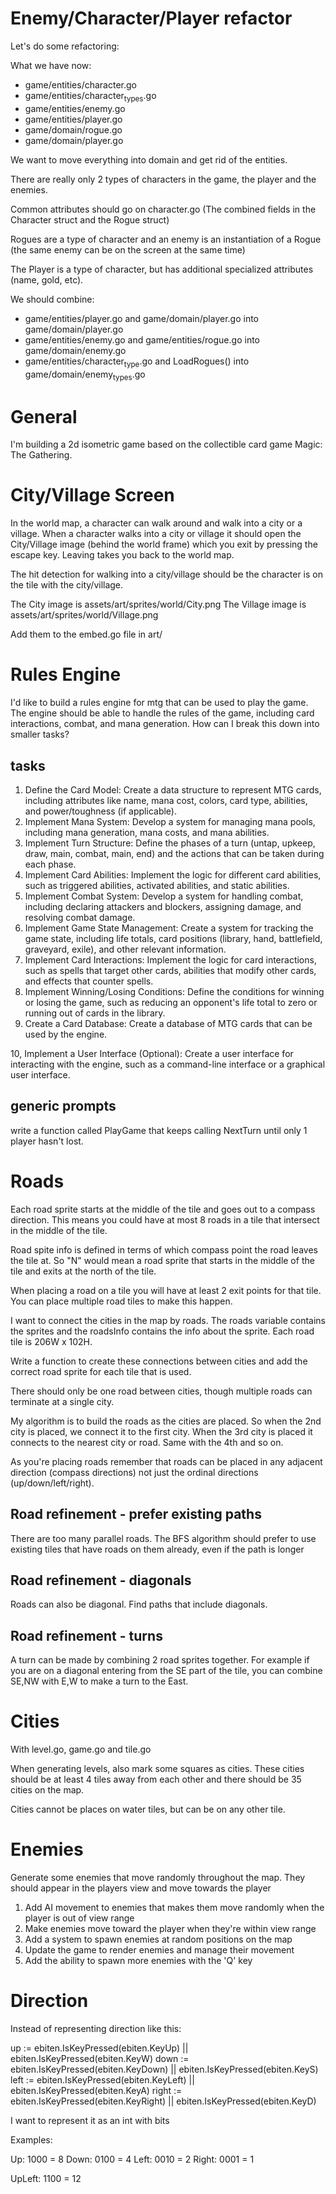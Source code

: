 * Enemy/Character/Player refactor
Let's do some refactoring:

What we have now:

- game/entities/character.go
- game/entities/character_types.go
- game/entities/enemy.go
- game/entities/player.go
- game/domain/rogue.go
- game/domain/player.go

We want to move everything into domain and get rid of the entities.

There are really only 2 types of characters in the game, the player and the enemies.

Common attributes should go on character.go (The combined fields in the Character struct and the Rogue struct)

Rogues are a type of character and an enemy is an instantiation of a Rogue (the same enemy can be on the screen at the same time)

The Player is a type of character, but has additional specialized attributes (name, gold, etc).

We should combine:
- game/entities/player.go and game/domain/player.go into game/domain/player.go
- game/entities/enemy.go and game/entities/rogue.go into game/domain/enemy.go
- game/entities/character_type.go and LoadRogues() into game/domain/enemy_types.go
* General
I'm building a 2d isometric game based on the collectible card game Magic: The Gathering.

* City/Village Screen
In the world map, a character can walk around and walk into a city or a village. When a character walks into a city or village it should open the City/Village image (behind the world frame) which you exit by pressing the escape key. Leaving takes you back to the world map.

The hit detection for walking into a city/village should be the character is on the tile with the city/village.

The City image is assets/art/sprites/world/City.png
The Village image is assets/art/sprites/world/Village.png

Add them to the embed.go file in art/

* Rules Engine
I'd like to build a rules engine for mtg that can be used to play the game. The engine should be able to handle the rules of the game, including card interactions, combat, and mana generation.
How can I break this down into smaller tasks?

** tasks
1. Define the Card Model: Create a data structure to represent MTG cards, including attributes like name, mana cost, colors, card type, abilities, and power/toughness (if applicable).
2. Implement Mana System: Develop a system for managing mana pools, including mana generation, mana costs, and mana abilities.
3. Implement Turn Structure: Define the phases of a turn (untap, upkeep, draw, main, combat, main, end) and the actions that can be taken during each phase.
4. Implement Card Abilities: Implement the logic for different card abilities, such as triggered abilities, activated abilities, and static abilities.
5. Implement Combat System: Develop a system for handling combat, including declaring attackers and blockers, assigning damage, and resolving combat damage.
6. Implement Game State Management: Create a system for tracking the game state, including life totals, card positions (library, hand, battlefield, graveyard, exile), and other relevant information.
7. Implement Card Interactions: Implement the logic for card interactions, such as spells that target other cards, abilities that modify other cards, and effects that counter spells.
8. Implement Winning/Losing Conditions: Define the conditions for winning or losing the game, such as reducing an opponent's life total to zero or running out of cards in the library.
9. Create a Card Database: Create a database of MTG cards that can be used by the engine.
10, Implement a User Interface (Optional): Create a user interface for interacting with the engine, such as a command-line interface or a graphical user interface.


** generic prompts
write a function called PlayGame that keeps calling NextTurn until only 1 player hasn't lost.

* Roads
Each road sprite starts at the middle of the tile and goes out to a compass direction. This means you could have at most 8 roads in a tile that intersect in the middle of the tile.

Road spite info is defined in terms of which compass point the road leaves the tile at. So "N" would mean a road sprite that starts in the middle of the tile and exits at the north of the tile.

When placing a road on a tile you will have at least 2 exit points for that tile. You can place multiple road tiles to make this happen.

I want to connect the cities in the map by roads. The roads variable contains the sprites and the roadsInfo contains the info about the sprite. Each road tile is 206W x 102H.

Write a function to create these connections between cities and add the correct road sprite for each tile that is used.

There should only be one road between cities, though multiple roads can terminate at a single city.

My algorithm is to build the roads as the cities are placed. So when the 2nd city is placed, we connect it to the first city. When the 3rd city is placed it connects to the nearest city or road. Same with the 4th and so on.

As you're placing roads remember that roads can be placed in any adjacent direction (compass directions) not just the ordinal directions (up/down/left/right).



** Road refinement - prefer existing paths
There are too many parallel roads. The BFS algorithm should prefer to use existing tiles that have roads on them already, even if the path is longer
** Road refinement - diagonals
Roads can also be diagonal. Find paths that include diagonals.
** Road refinement - turns
A turn can be made by combining 2 road sprites together. For example if you are on a diagonal entering from the SE part of the tile, you can combine SE,NW with E,W to make a turn to the East.

* Cities
With level.go, game.go and tile.go

When generating levels, also mark some squares as cities. These cities should be at least 4 tiles away from each other and there should be 35 cities on the map.

Cities cannot be places on water tiles, but can be on any other tile.
* Enemies
Generate some enemies that move randomly throughout the map. They should appear in the players view and move towards the player

1. Add AI movement to enemies that makes them move randomly when the player is out of view range
2. Make enemies move toward the player when they're within view range
3. Add a system to spawn enemies at random positions on the map
4. Update the game to render enemies and manage their movement
5. Add the ability to spawn more enemies with the 'Q' key

* Direction
Instead of representing direction like this:

        up := ebiten.IsKeyPressed(ebiten.KeyUp) || ebiten.IsKeyPressed(ebiten.KeyW)
        down := ebiten.IsKeyPressed(ebiten.KeyDown) || ebiten.IsKeyPressed(ebiten.KeyS)
        left := ebiten.IsKeyPressed(ebiten.KeyLeft) || ebiten.IsKeyPressed(ebiten.KeyA)
        right := ebiten.IsKeyPressed(ebiten.KeyRight) || ebiten.IsKeyPressed(ebiten.KeyD)


I want to represent it as an int with bits

Examples:

Up: 1000 = 8
Down: 0100 = 4
Left: 0010 = 2
Right: 0001 = 1

UpLeft: 1100 = 12
